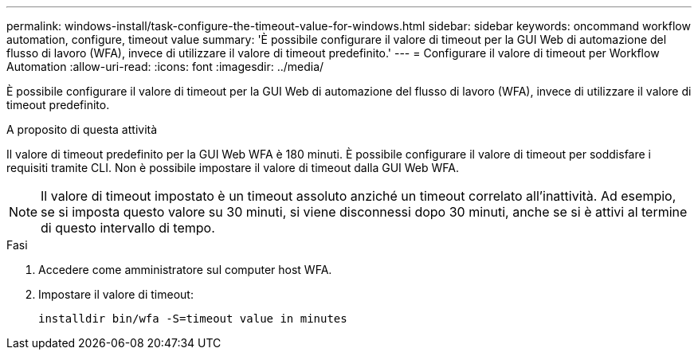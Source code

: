 ---
permalink: windows-install/task-configure-the-timeout-value-for-windows.html 
sidebar: sidebar 
keywords: oncommand workflow automation, configure, timeout value 
summary: 'È possibile configurare il valore di timeout per la GUI Web di automazione del flusso di lavoro (WFA), invece di utilizzare il valore di timeout predefinito.' 
---
= Configurare il valore di timeout per Workflow Automation
:allow-uri-read: 
:icons: font
:imagesdir: ../media/


[role="lead"]
È possibile configurare il valore di timeout per la GUI Web di automazione del flusso di lavoro (WFA), invece di utilizzare il valore di timeout predefinito.

.A proposito di questa attività
Il valore di timeout predefinito per la GUI Web WFA è 180 minuti. È possibile configurare il valore di timeout per soddisfare i requisiti tramite CLI. Non è possibile impostare il valore di timeout dalla GUI Web WFA.


NOTE: Il valore di timeout impostato è un timeout assoluto anziché un timeout correlato all'inattività. Ad esempio, se si imposta questo valore su 30 minuti, si viene disconnessi dopo 30 minuti, anche se si è attivi al termine di questo intervallo di tempo.

.Fasi
. Accedere come amministratore sul computer host WFA.
. Impostare il valore di timeout:
+
`installdir bin/wfa -S=timeout value in minutes`


